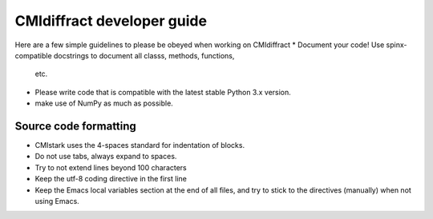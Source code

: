 CMIdiffract developer guide
===========================

Here are a few simple guidelines to please be obeyed when working on CMIdiffract
* Document your code! Use spinx-compatible docstrings to document all classs, methods, functions,
  etc.
* Please write code that is compatible with the latest stable Python 3.x version.
* make use of NumPy as much as possible.

Source code formatting
----------------------

* CMIstark uses the 4-spaces standard for indentation of blocks.
* Do not use tabs, always expand to spaces.
* Try to not extend lines beyond 100 characters
* Keep the utf-8 coding directive in the first line
* Keep the Emacs local variables section at the end of all files, and try to stick to the directives
  (manually) when not using Emacs.


.. comment
   Local Variables:
   coding: utf-8
   fill-column: 100
   truncate-lines: t
   End:
